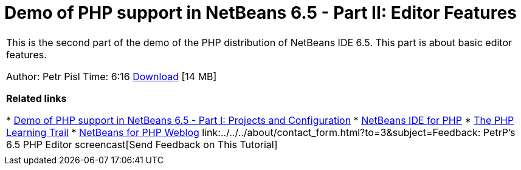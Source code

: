 // 
//     Licensed to the Apache Software Foundation (ASF) under one
//     or more contributor license agreements.  See the NOTICE file
//     distributed with this work for additional information
//     regarding copyright ownership.  The ASF licenses this file
//     to you under the Apache License, Version 2.0 (the
//     "License"); you may not use this file except in compliance
//     with the License.  You may obtain a copy of the License at
// 
//       http://www.apache.org/licenses/LICENSE-2.0
// 
//     Unless required by applicable law or agreed to in writing,
//     software distributed under the License is distributed on an
//     "AS IS" BASIS, WITHOUT WARRANTIES OR CONDITIONS OF ANY
//     KIND, either express or implied.  See the License for the
//     specific language governing permissions and limitations
//     under the License.
//

= Demo of PHP support in NetBeans 6.5 - Part II: Editor Features
:jbake-type: tutorial
:jbake-tags: tutorials 
:markup-in-source: verbatim,quotes,macros
:jbake-status: published
:icons: font
:syntax: true
:source-highlighter: pygments
:toc: left
:toc-title:
:description: Demo of PHP support in NetBeans 6.5 - Part II: Editor Features - Apache NetBeans
:keywords: Apache NetBeans, Tutorials, Demo of PHP support in NetBeans 6.5 - Part II: Editor Features

|===
|This is the second part of the demo of the PHP distribution of NetBeans IDE 6.5. This part is about basic editor features.

Author: Petr Pisl
Time: 6:16
link:http://bits.netbeans.org/media/NetBeans65PHP_demo_part_II.flv[+Download+] [14 MB]

*Related links*

* link:../../../kb/docs/php/project-config-screencast.html[+Demo of PHP support in NetBeans 6.5 - Part I: Projects and Configuration+]
* link:../../../features/php/index.html[+NetBeans IDE for PHP+]
* link:../../../kb/trails/php.html[+The PHP Learning Trail+]
* link:http://blogs.oracle.com/netbeansphp/[+NetBeans for PHP Weblog+]
link:../../../about/contact_form.html?to=3&subject=Feedback: PetrP's 6.5 PHP Editor screencast[+Send Feedback on This Tutorial+]
 |   
|===
